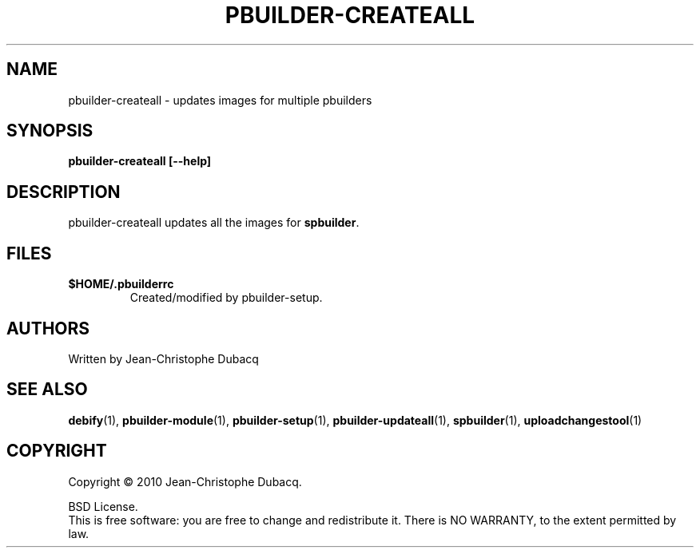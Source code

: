 .TH PBUILDER-CREATEALL "1" "April 2010" "3\.3" "User Commands"
.SH NAME
pbuilder-createall \- updates images for multiple pbuilders
.SH SYNOPSIS
.B pbuilder-createall [--help]
.SH DESCRIPTION
pbuilder\-createall updates all the images for \fBspbuilder\fR.
.SH FILES
.TP
\fB$HOME/.pbuilderrc\fR
Created/modified by pbuilder\-setup.
.SH AUTHORS
Written by Jean-Christophe Dubacq
.SH SEE ALSO
.BR "debify" "(1), "
.BR "pbuilder-module" "(1), "
.BR "pbuilder-setup" "(1), "
.BR "pbuilder-updateall" "(1), "
.BR "spbuilder" "(1), "
.BR "uploadchangestool" "(1)"
.SH COPYRIGHT
Copyright \(co 2010 Jean-Christophe Dubacq.
.PP
BSD License.
.br
This is free software: you are free to change and redistribute it.
There is NO WARRANTY, to the extent permitted by law.
